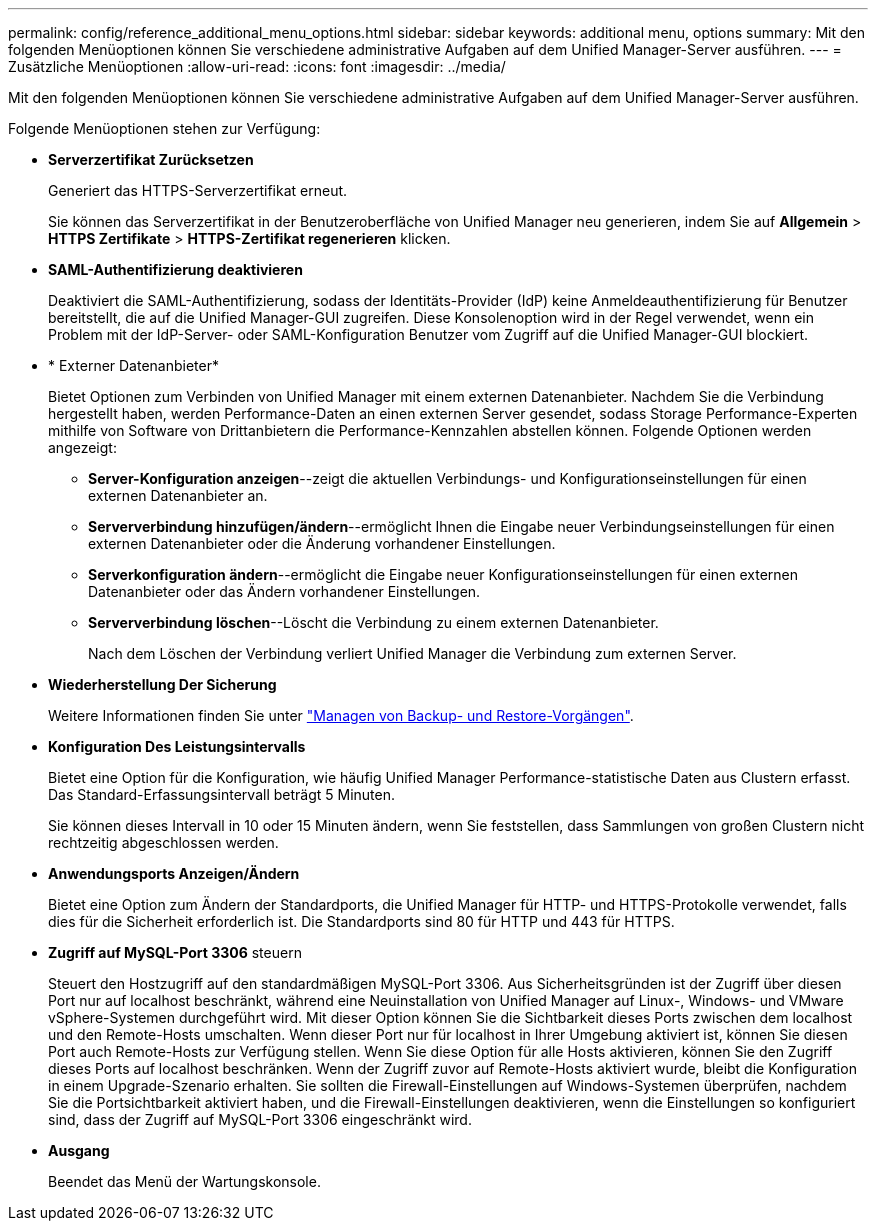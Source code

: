 ---
permalink: config/reference_additional_menu_options.html 
sidebar: sidebar 
keywords: additional menu, options 
summary: Mit den folgenden Menüoptionen können Sie verschiedene administrative Aufgaben auf dem Unified Manager-Server ausführen. 
---
= Zusätzliche Menüoptionen
:allow-uri-read: 
:icons: font
:imagesdir: ../media/


[role="lead"]
Mit den folgenden Menüoptionen können Sie verschiedene administrative Aufgaben auf dem Unified Manager-Server ausführen.

Folgende Menüoptionen stehen zur Verfügung:

* *Serverzertifikat Zurücksetzen*
+
Generiert das HTTPS-Serverzertifikat erneut.

+
Sie können das Serverzertifikat in der Benutzeroberfläche von Unified Manager neu generieren, indem Sie auf *Allgemein* > *HTTPS Zertifikate* > *HTTPS-Zertifikat regenerieren* klicken.

* *SAML-Authentifizierung deaktivieren*
+
Deaktiviert die SAML-Authentifizierung, sodass der Identitäts-Provider (IdP) keine Anmeldeauthentifizierung für Benutzer bereitstellt, die auf die Unified Manager-GUI zugreifen. Diese Konsolenoption wird in der Regel verwendet, wenn ein Problem mit der IdP-Server- oder SAML-Konfiguration Benutzer vom Zugriff auf die Unified Manager-GUI blockiert.

* * Externer Datenanbieter*
+
Bietet Optionen zum Verbinden von Unified Manager mit einem externen Datenanbieter. Nachdem Sie die Verbindung hergestellt haben, werden Performance-Daten an einen externen Server gesendet, sodass Storage Performance-Experten mithilfe von Software von Drittanbietern die Performance-Kennzahlen abstellen können. Folgende Optionen werden angezeigt:

+
** *Server-Konfiguration anzeigen*--zeigt die aktuellen Verbindungs- und Konfigurationseinstellungen für einen externen Datenanbieter an.
** *Serververbindung hinzufügen/ändern*--ermöglicht Ihnen die Eingabe neuer Verbindungseinstellungen für einen externen Datenanbieter oder die Änderung vorhandener Einstellungen.
** *Serverkonfiguration ändern*--ermöglicht die Eingabe neuer Konfigurationseinstellungen für einen externen Datenanbieter oder das Ändern vorhandener Einstellungen.
** *Serververbindung löschen*--Löscht die Verbindung zu einem externen Datenanbieter.
+
Nach dem Löschen der Verbindung verliert Unified Manager die Verbindung zum externen Server.



* *Wiederherstellung Der Sicherung*
+
Weitere Informationen finden Sie unter link:../health-checker/concept_manage_backup_and_restore_operations.html["Managen von Backup- und Restore-Vorgängen"].

* *Konfiguration Des Leistungsintervalls*
+
Bietet eine Option für die Konfiguration, wie häufig Unified Manager Performance-statistische Daten aus Clustern erfasst. Das Standard-Erfassungsintervall beträgt 5 Minuten.

+
Sie können dieses Intervall in 10 oder 15 Minuten ändern, wenn Sie feststellen, dass Sammlungen von großen Clustern nicht rechtzeitig abgeschlossen werden.

* *Anwendungsports Anzeigen/Ändern*
+
Bietet eine Option zum Ändern der Standardports, die Unified Manager für HTTP- und HTTPS-Protokolle verwendet, falls dies für die Sicherheit erforderlich ist. Die Standardports sind 80 für HTTP und 443 für HTTPS.

* *Zugriff auf MySQL-Port 3306* steuern
+
Steuert den Hostzugriff auf den standardmäßigen MySQL-Port 3306. Aus Sicherheitsgründen ist der Zugriff über diesen Port nur auf localhost beschränkt, während eine Neuinstallation von Unified Manager auf Linux-, Windows- und VMware vSphere-Systemen durchgeführt wird. Mit dieser Option können Sie die Sichtbarkeit dieses Ports zwischen dem localhost und den Remote-Hosts umschalten. Wenn dieser Port nur für localhost in Ihrer Umgebung aktiviert ist, können Sie diesen Port auch Remote-Hosts zur Verfügung stellen. Wenn Sie diese Option für alle Hosts aktivieren, können Sie den Zugriff dieses Ports auf localhost beschränken. Wenn der Zugriff zuvor auf Remote-Hosts aktiviert wurde, bleibt die Konfiguration in einem Upgrade-Szenario erhalten. Sie sollten die Firewall-Einstellungen auf Windows-Systemen überprüfen, nachdem Sie die Portsichtbarkeit aktiviert haben, und die Firewall-Einstellungen deaktivieren, wenn die Einstellungen so konfiguriert sind, dass der Zugriff auf MySQL-Port 3306 eingeschränkt wird.

* *Ausgang*
+
Beendet das Menü der Wartungskonsole.


